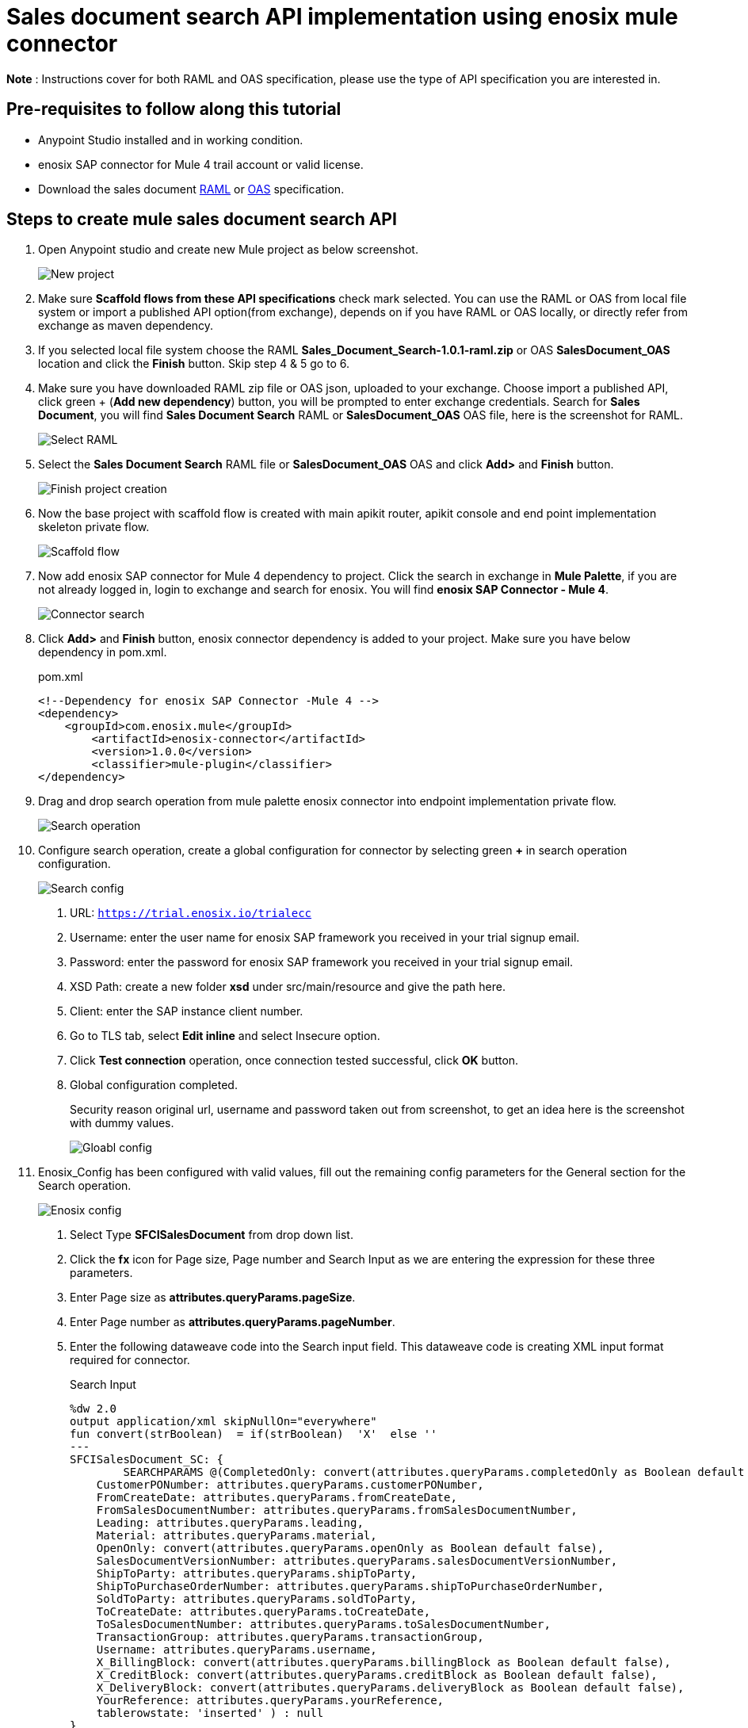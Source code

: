 = *Sales document search API implementation using enosix mule connector*

*Note* : Instructions cover for both RAML and OAS specification, please use the type of API specification you are interested in.

== *Pre-requisites to follow along this tutorial*

* Anypoint Studio installed and in working condition.
* enosix SAP connector for Mule 4 trail account or valid license.
* Download the sales document https://github.com/enosix/enosix-sales-document-api/blob/main/Sales_Document_Search-1.0.1-raml.zip[RAML] or
https://github.com/enosix/enosix-sales-document-api/blob/main/OAS/SalesDocument_OAS.json[OAS]  specification.

== *Steps to create mule sales document search API*

1. Open Anypoint studio and create new Mule project as below screenshot.
+
image::/docs/sales_document_search_sample/image/01_new_project.png[New project]

2. Make sure *Scaffold flows from these API specifications* check mark selected. You can use the RAML or OAS from local file system or import a published API option(from exchange), depends on if you have RAML or OAS locally, or directly refer from exchange as maven dependency.

3. If you selected local file system choose the RAML *Sales_Document_Search-1.0.1-raml.zip* or OAS *SalesDocument_OAS* location and click the *Finish* button. Skip step 4 & 5 go to 6.

4. Make sure you have downloaded RAML zip file or OAS json, uploaded to your exchange. Choose import a published API, click green + (*Add new dependency*) button, you will be prompted to enter exchange credentials. Search for *Sales Document*, you will find *Sales Document Search* RAML or *SalesDocument_OAS* OAS file, here is the screenshot for RAML.
+
image::/docs/sales_document_search_sample/image/02_select_raml.png[Select RAML]

5. Select the *Sales Document Search* RAML file or *SalesDocument_OAS* OAS and click **Add>** and *Finish* button.
+
image::/docs/sales_document_search_sample/image/03_finish_project_creation.png[Finish project creation]
6. Now the base project with scaffold flow is created with main apikit router, apikit console and end point implementation skeleton private flow.
+
image::/docs/sales_document_search_sample/image/04_scaffold_flow.png[Scaffold flow]
7. Now add enosix SAP connector for Mule 4 dependency to project. Click the search in exchange in *Mule Palette*, if you are not already logged in, login to exchange and search for enosix. You will find *enosix SAP Connector - Mule 4*.
+
image::/docs/sales_document_search_sample/image/05_connector_search.png[Connector search]
8. Click *Add>* and *Finish* button, enosix connector dependency is added to your project. Make sure you have below dependency in pom.xml.
+
.pom.xml
[source,XML]
----
<!--Dependency for enosix SAP Connector -Mule 4 -->
<dependency>
    <groupId>com.enosix.mule</groupId>
	<artifactId>enosix-connector</artifactId>
	<version>1.0.0</version>
	<classifier>mule-plugin</classifier>
</dependency>
----
+
9. Drag and drop search operation from mule palette enosix connector into endpoint implementation private flow.
+
image::/docs/sales_document_search_sample/image/06_search_operation.png[Search operation]
10. Configure search operation, create a global configuration for connector by selecting green **+** in search operation configuration.
+
image::/docs/sales_document_search_sample/image/07_search_config.png[Search config]

a. URL: `https://trial.enosix.io/trialecc`
b. Username: enter the user name for enosix SAP framework you received in your trial signup email.
c. Password: enter the password for enosix SAP framework you received in your trial signup email.
d. XSD Path: create a new folder *xsd* under src/main/resource and give the path here.
e. Client: enter the SAP instance client number.
f. Go to TLS tab, select *Edit inline* and select Insecure option.
g. Click *Test connection* operation, once connection tested successful, click *OK* button.
h. Global configuration completed.
+
Security reason original url, username and password taken out from screenshot, to get an idea here is the screenshot with dummy values.
+
image::/docs/sales_document_search_sample/image/08_global_config.png[Gloabl config]

11. Enosix_Config has been configured with valid values, fill out the remaining config parameters for the General section for the Search operation.
+
image::/docs/sales_document_search_sample/image/09_enosix_config.png[Enosix config]
a. Select Type *SFCISalesDocument* from drop down list.
b. Click the *fx* icon for Page size, Page number and Search Input as we are entering the expression for these three parameters.

c. Enter Page size as *attributes.queryParams.pageSize*.
d. Enter Page number as *attributes.queryParams.pageNumber*.
e. Enter the following dataweave code into the Search input field. This dataweave code is creating XML input format required for connector.
+
.Search Input
[source,dataweave]
----
%dw 2.0
output application/xml skipNullOn="everywhere"
fun convert(strBoolean)  = if(strBoolean)  'X'  else ''
---
SFCISalesDocument_SC: {
	SEARCHPARAMS @(CompletedOnly: convert(attributes.queryParams.completedOnly as Boolean default false),
    CustomerPONumber: attributes.queryParams.customerPONumber,
    FromCreateDate: attributes.queryParams.fromCreateDate,
    FromSalesDocumentNumber: attributes.queryParams.fromSalesDocumentNumber,
    Leading: attributes.queryParams.leading,
    Material: attributes.queryParams.material,
    OpenOnly: convert(attributes.queryParams.openOnly as Boolean default false),
    SalesDocumentVersionNumber: attributes.queryParams.salesDocumentVersionNumber,
    ShipToParty: attributes.queryParams.shipToParty,
    ShipToPurchaseOrderNumber: attributes.queryParams.shipToPurchaseOrderNumber,
    SoldToParty: attributes.queryParams.soldToParty,
    ToCreateDate: attributes.queryParams.toCreateDate,
    ToSalesDocumentNumber: attributes.queryParams.toSalesDocumentNumber,
    TransactionGroup: attributes.queryParams.transactionGroup,
    Username: attributes.queryParams.username,
    X_BillingBlock: convert(attributes.queryParams.billingBlock as Boolean default false),
    X_CreditBlock: convert(attributes.queryParams.creditBlock as Boolean default false),
    X_DeliveryBlock: convert(attributes.queryParams.deliveryBlock as Boolean default false),
    YourReference: attributes.queryParams.yourReference,
    tablerowstate: 'inserted' ) : null
}
----
+
12. Search operation configuration completed, your configuration should look like below screenshot.
+
image::/docs/sales_document_search_sample/image/10_search_conf_complete.png[Search config complete]

13. Work on the transformation step to convert search operation xml to json. Click on the Transform message dataweave component, remove the sample json document out there. Copy and paste below dataweave code into transformation.
+
.Transform connector output xml to json using dataweave
[source,dataweave]
----
%dw 2.0
output application/xml skipNullOn="everywhere"
fun convert(strBoolean)  = if(strBoolean)  'X'  else ''
---
%dw 2.0
output application/json skipNullOn="everywhere"
---
 {
     "PageInfo": {
		"PageSize": attributes.pagingInfo.pageSize,
		"PageNumber":attributes.pagingInfo.pageNumber,
		 "TotalRecords":attributes.pagingInfo.totalRecords
	},
  "SalesDocuments": [
  	payload.SFCISalesDocument_SR.*SEARCHRESULT map {
      "SalesDocument": $.@SalesDocument,
      "CustomerPONumber": $.@CustomerPONumber,
      "CreateDate": $.@CreateDate,
      "SalesDocumentType": $.@SalesDocumentType,
      "SalesDocumentTypeDescription": $.@SalesDocumentTypeDescription,
      "SoldToParty": $.@SoldToParty,
      "SoldToName": $.@SoldToName,
      "SoldToCity": $.@SoldToCity,
      "SoldToRegion": $.@SoldToRegion,
      "SoldToRegionDescription": $.@SoldToRegionDescription,
      "SoldToCountry": $.@SoldToCountry,
      "SoldToCountryDescription": $.@SoldToCountryDescription,
      "ShipToParty": $.@ShipToParty,
      "ShipToName": $.@ShipToName,
      "ShipToCity": $.@ShipToCity,
      "ShipToRegion": $.@ShipToRegion,
      "ShipToRegionDescription": $.@ShipToRegionDescription,
      "ShipToCountry": $.@ShipToCountry,
      "ShipToCountryDescription": $.@ShipToCountryDescription,
      "NetValueInDocumentCurrency": $.@NetValueInDocumentCurrency,
      "TaxAmountInDocumentCurrency": $.@TaxAmountInDocumentCurrency,
      "SDDocumentCurrency": $.@SDDocumentCurrency,
      "OrderStatus": $.@OrderStatus,
      "SalesDocumentVersionNumber": $.@SalesDocumentVersionNumber,
      "YourReference": $.@YourReference,
      "ShipToPurchaseOrderNumber": $.@ShipToPurchaseOrderNumber,
      "TransactionGroup": $.@TransactionGroup,
      "DeliveryBlock": $.@DeliveryBlock,
      "DeliveryBlockDescription": $.@DeliveryBlockDescription,
      "BillingBlock": $.@BillingBlock,
      "BillingBlockDescription": $.@BillingBlockDescription,
      "CreditBlock": $.@CreditBlock,
      "CreditBlockDescription": $.@CreditBlockDescription,
      "DeliveryStatus": $.@DeliveryStatus,
      "DeliveryStatusDescription": $.@DeliveryStatusDescription,
      "TotalQuantity": $.@TotalQuantity,
      "GoodsIssuedQuantity": $.@GoodsIssuedQuantity,
      "LastChangedDate": $.@LastChangedDate,
      "StartDate": $.@StartDate,
      "EndDate": $.@EndDate,
      "CUSTOM01": $.@CUSTOM01,
      "CUSTOM02": $.@CUSTOM02,
      "CUSTOM03": $.@CUSTOM03,
      "CUSTOM04": $.@CUSTOM04,
      "CUSTOM05": $.@CUSTOM05,
      "CUSTOM06": $.@CUSTOM06,
      "CUSTOM07": $.@CUSTOM07,
      "CUSTOM08": $.@CUSTOM08,
      "CUSTOM09": $.@CUSTOM09,
      "CUSTOM10": $.@CUSTOM10
    }
  ]
}
----
+
14. Now the code is completed for API implementation, run the project . Make sure flow started without any errors by checking the console logs.
15. Send a request from postman / browser in this format  http://localhost:8081/api/search/salesdocument?soldToParty=2200&pageSize=100&pageNumber=1



Complete source code for this API is available here https://github.com/enosix/enosix-sales-document-api[enosix-sales-document-api] you can download and run in Anypoint studio.

Make sure you update the properties file with correct information https://github.com/enosix/enosix-sales-document-api/blob/main/src/main/resources/env.properties[env.properties]